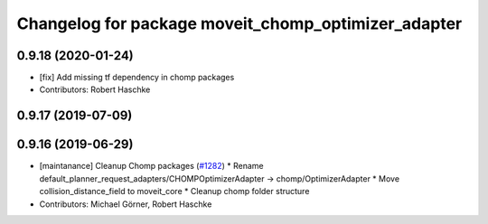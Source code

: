 ^^^^^^^^^^^^^^^^^^^^^^^^^^^^^^^^^^^^^^^^^^^^^^^^^^^^
Changelog for package moveit_chomp_optimizer_adapter
^^^^^^^^^^^^^^^^^^^^^^^^^^^^^^^^^^^^^^^^^^^^^^^^^^^^

0.9.18 (2020-01-24)
-------------------
* [fix] Add missing tf dependency in chomp packages
* Contributors: Robert Haschke

0.9.17 (2019-07-09)
-------------------

0.9.16 (2019-06-29)
-------------------
* [maintanance] Cleanup Chomp packages (`#1282 <https://github.com/ros-planning/moveit/issues/1282>`_)
  * Rename default_planner_request_adapters/CHOMPOptimizerAdapter -> chomp/OptimizerAdapter
  * Move collision_distance_field to moveit_core
  * Cleanup chomp folder structure
* Contributors: Michael Görner, Robert Haschke
